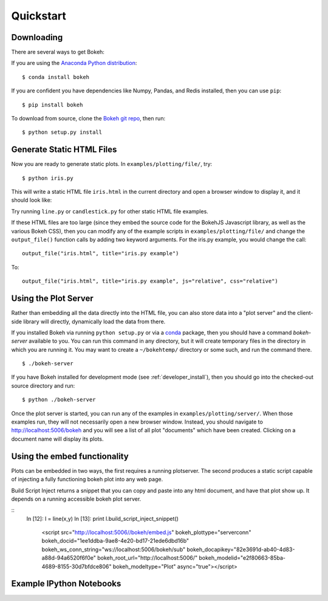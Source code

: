 
.. _quickstart:

##########
Quickstart
##########

Downloading
-----------

There are several ways to get Bokeh:

If you are using the `Anaconda Python distribution <http://continuum.io/anaconda>`_:
::

    $ conda install bokeh

If you are confident you have dependencies like Numpy, Pandas, and Redis installed,
then you can use ``pip``:
::

    $ pip install bokeh

To download from source, clone the `Bokeh git repo <https://github.com/ContinuumIO/bokeh>`_,
then run:
::

    $ python setup.py install


Generate Static HTML Files
--------------------------

Now you are ready to generate static plots. In ``examples/plotting/file/``, try:
::

    $ python iris.py

This will write a static HTML file ``iris.html`` in the current directory and
open a browser window to display it, and it should look like:

.. image:: images/iris.png

Try running ``line.py`` or ``candlestick.py`` for other static HTML file examples.

If these HTML files are too large (since they embed the source code for 
the BokehJS Javascript library, as well as the various Bokeh CSS), then you
can modify any of the example scripts in ``examples/plotting/file/`` and change
the ``output_file()`` function calls by adding two keyword arguments.  For the
iris.py example, you would change the call:
::

    output_file("iris.html", title="iris.py example")

To:
::

    output_file("iris.html", title="iris.py example", js="relative", css="relative")


Using the Plot Server
---------------------

Rather than embedding all the data directly into the HTML file, you can also
store data into a "plot server" and the client-side library will directly,
dynamically load the data from there.

If you installed Bokeh via running ``python setup.py`` or via a 
`conda <http://docs.continuum.io/conda/intro.html>`_ package, then you should
have a command `bokeh-server` available to you.  You can run this command in
any directory, but it will create temporary files in the directory in which
you are running it.  You may want to create a ``~/bokehtemp/`` directory or
some such, and run the command there.
::

    $ ./bokeh-server

If you have Bokeh installed for development mode (see :ref:`developer_install`), 
then you should go into the checked-out source directory and run:
::

    $ python ./bokeh-server

Once the plot server is started, you can run any of the examples in
``examples/plotting/server/``.  When those examples run, they will not
necessarily open a new browser window.  Instead, you should navigate to
`<http://localhost:5006/bokeh>`_ and you will see a list of all plot "documents"
which have been created.  Clicking on a document name will display its
plots.


Using the embed functionality
-----------------------------
Plots can be embedded in two ways, the first requires a running
plotserver.  The second produces a static script capable of injecting
a fully functioning bokeh plot into any web page.

Build Script Inject returns a snippet that you can copy and paste into
any html document, and have that plot show up.  It depends on a
running accessible bokeh plot server.

::
   In [12]: l = line(x,y)
   In [13]: print l.build_script_inject_snippet()
        <script src="http://localhost:5006//bokeh/embed.js" bokeh_plottype="serverconn"
        bokeh_docid="1ee1ddba-9ae8-4e20-bd17-21ede6dbd16b" bokeh_ws_conn_string="ws://localhost:5006/bokeh/sub"
        bokeh_docapikey="82e3691d-ab40-4d83-a88d-94a6520f6f0e" bokeh_root_url="http://localhost:5006/"
        bokeh_modelid="e2f80663-85ba-4689-8155-30d7bfdce806" bokeh_modeltype="Plot" async="true"></script>


Example IPython Notebooks
-------------------------

.. #TODO Talk about where the ipython notebooks are located


